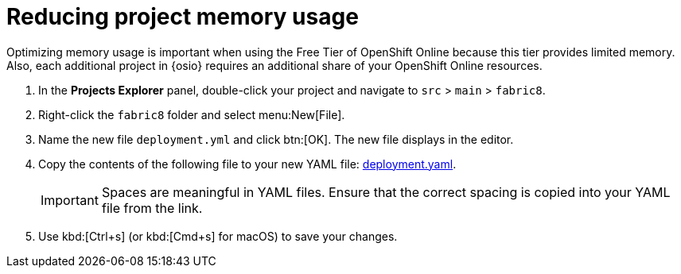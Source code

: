[id="reducing_project_memory_usage-{context}"]
= Reducing project memory usage

Optimizing memory usage is important when using the Free Tier of OpenShift Online because this tier provides limited memory. Also, each additional project in {osio} requires an additional share of your OpenShift Online resources.

// for optimizing_memory_usage
ifeval::["{context}" == "optimizing_memory_usage"]
You can optimize your new quickstart to use less memory as follows:
endif::[]

// for spring-boot
ifeval::["{context}" == "spring-boot"]
Your OpenShift Online account must now share resources with two quickstart projects: the Hello World Vert.x project and the new Spring Boot HTTP project.

To optimize memory for the Spring Boot HTTP quickstart:
endif::[]

. In the *Projects Explorer* panel, double-click your project and navigate to `src` > `main` > `fabric8`.
+
// for optimizing_memory_usage
ifeval::["{context}" == "optimizing_memory_usage"]
image::fabric8_folder.png[Fabric8 folder]
endif::[]
+
// for spring-boot
ifeval::["{context}" == "spring-boot"]
image::sb_optimize_folders.png[File tree]
endif::[]
+
. Right-click the `fabric8` folder and select menu:New[File].
// for optimizing_memory_usage
ifeval::["{context}" == "optimizing_memory_usage"]
+
image::new_file.png[New File Menu]
+
endif::[]
// for spring-boot
ifeval::["{context}" == "spring-boot"]
+
image::new_file_sb.png[New file spring-boot menu]
+
endif::[]

. Name the new file `deployment.yml` and click btn:[OK]. The new file displays in the editor.
// for optimizing_memory_usage
ifeval::["{context}" == "optimizing_memory_usage"]
+
image::deploymentyaml_vertx.png[Deployment.Yaml Vertx]
+
endif::[]
// for spring-boot
ifeval::["{context}" == "spring-boot"]
+
image::deploymentyaml.png[Deployment.Yaml]
+
endif::[]
// end conditional
. Copy the contents of the following file to your new YAML file: https://raw.githubusercontent.com/burrsutter/vertx-eventbus/master/src/main/fabric8/deployment.yml[deployment.yaml].
+
IMPORTANT: Spaces are meaningful in YAML files. Ensure that the correct spacing is copied into your YAML file from the link.
+
. Use kbd:[Ctrl+s] (or kbd:[Cmd+s] for macOS) to save your changes.
